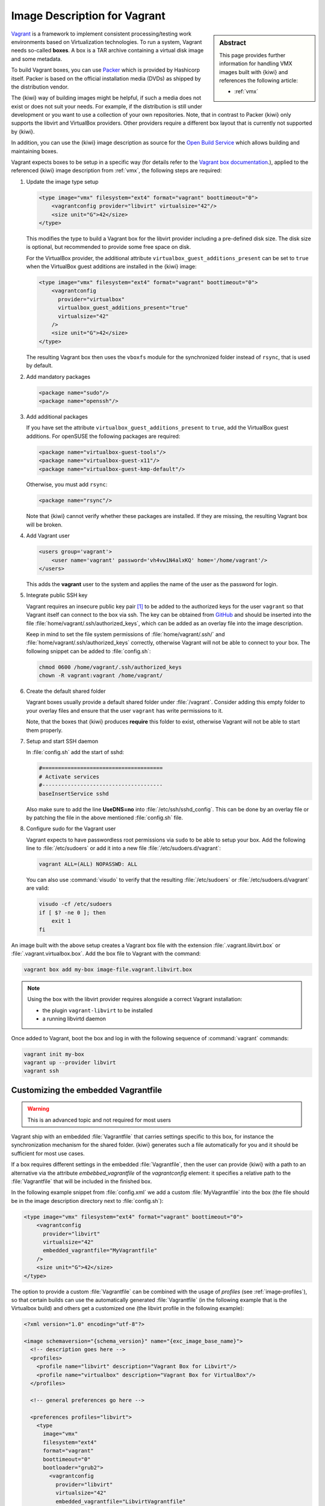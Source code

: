 .. _setup_vagrant:

Image Description for Vagrant
=============================

.. sidebar:: Abstract

   This page provides further information for handling
   VMX images built with {kiwi} and references the following
   article:

   * :ref:`vmx`

`Vagrant <https://www.vagrantup.com>`_ is a framework to
implement consistent processing/testing work environments based on
Virtualization technologies. To run a system, Vagrant needs so-called
**boxes**. A box is a TAR archive containing a virtual disk image and
some metadata.

To build Vagrant boxes, you can use `Packer <https://www.packer.io>`_ which
is provided by Hashicorp itself. Packer is based on the official
installation media (DVDs) as shipped by the distribution vendor.

The {kiwi} way of building images might be helpful, if such a media does not
exist or does not suit your needs. For example, if the distribution is
still under development or you want to use a collection of your own
repositories. Note, that in contrast to Packer {kiwi} only supports the
libvirt and VirtualBox providers. Other providers require a different box
layout that is currently not supported by {kiwi}.

In addition, you can use the {kiwi} image description as source for the
`Open Build Service <https://openbuildservice.org>`_ which allows
building and maintaining boxes.

Vagrant expects boxes to be setup in a specific way (for details refer to
the `Vagrant box documentation
<https://www.vagrantup.com/docs/boxes/base.html>`_.), applied to the
referenced {kiwi} image description from :ref:`vmx`, the following steps are
required:

1. Update the image type setup

   .. code:: xml

      <type image="vmx" filesystem="ext4" format="vagrant" boottimeout="0">
          <vagrantconfig provider="libvirt" virtualsize="42"/>
          <size unit="G">42</size>
      </type>

   This modifies the type to build a Vagrant box for the libvirt
   provider including a pre-defined disk size. The disk size is
   optional, but recommended to provide some free space on disk.

   For the VirtualBox provider, the additional attribute
   ``virtualbox_guest_additions_present`` can be set to ``true`` when the
   VirtualBox guest additions are installed in the {kiwi} image:

   .. code:: xml

      <type image="vmx" filesystem="ext4" format="vagrant" boottimeout="0">
          <vagrantconfig
            provider="virtualbox"
            virtualbox_guest_additions_present="true"
            virtualsize="42"
          />
          <size unit="G">42</size>
      </type>

   The resulting Vagrant box then uses the ``vboxfs`` module for the
   synchronized folder instead of ``rsync``, that is used by default.

2. Add mandatory packages

   .. code:: xml

      <package name="sudo"/>
      <package name="openssh"/>

3. Add additional packages

   If you have set the attribute ``virtualbox_guest_additions_present`` to
   ``true``, add the VirtualBox guest additions. For openSUSE the following
   packages are required:

   .. code:: xml

      <package name="virtualbox-guest-tools"/>
      <package name="virtualbox-guest-x11"/>
      <package name="virtualbox-guest-kmp-default"/>

   Otherwise, you must add ``rsync``:

   .. code:: xml

      <package name="rsync"/>

   Note that {kiwi} cannot verify whether these packages are installed. If
   they are missing, the resulting Vagrant box will be broken.

4. Add Vagrant user

   .. code:: xml

      <users group='vagrant'>
          <user name='vagrant' password='vh4vw1N4alxKQ' home='/home/vagrant'/>
      </users>

   This adds the **vagrant** user to the system and applies the
   name of the user as the password for login.

5. Integrate public SSH key

   Vagrant requires an insecure public key pair [#f1]_ to be added to the
   authorized keys for the user ``vagrant`` so that Vagrant itself can
   connect to the box via ssh.
   The key can be obtained from `GitHub
   <https://github.com/hashicorp/vagrant/blob/master/keys/vagrant.pub>`_
   and should be inserted into the file
   :file:`home/vagrant/.ssh/authorized_keys`, which can be added as an
   overlay file into the image description.

   Keep in mind to set the file system permissions of
   :file:`home/vagrant/.ssh/` and :file:`home/vagrant/.ssh/authorized_keys`
   correctly, otherwise Vagrant will not be able to connect to your
   box. The following snippet can be added to :file:`config.sh`:

   .. code:: bash

      chmod 0600 /home/vagrant/.ssh/authorized_keys
      chown -R vagrant:vagrant /home/vagrant/

6. Create the default shared folder

   Vagrant boxes usually provide a default shared folder under
   :file:`/vagrant`. Consider adding this empty folder to your overlay
   files and ensure that the user ``vagrant`` has write permissions to
   it.

   Note, that the boxes that {kiwi} produces **require** this folder to
   exist, otherwise Vagrant will not be able to start them properly.

7. Setup and start SSH daemon

   In :file:`config.sh` add the start of sshd:

   .. code:: bash

      #======================================
      # Activate services
      #--------------------------------------
      baseInsertService sshd

   Also make sure to add the line **UseDNS=no** into
   :file:`/etc/ssh/sshd_config`. This can be done by an overlay file or by
   patching the file in the above mentioned :file:`config.sh` file.

8. Configure sudo for the Vagrant user

   Vagrant expects to have passwordless root permissions via ``sudo`` to be
   able to setup your box. Add the following line to :file:`/etc/sudoers`
   or add it into a new file :file:`/etc/sudoers.d/vagrant`:

   .. code::

      vagrant ALL=(ALL) NOPASSWD: ALL

   You can also use :command:`visudo` to verify that the resulting
   :file:`/etc/sudoers` or :file:`/etc/sudoers.d/vagrant` are valid:

   .. code:: bash

      visudo -cf /etc/sudoers
      if [ $? -ne 0 ]; then
          exit 1
      fi


An image built with the above setup creates a Vagrant box file with the
extension :file:`.vagrant.libvirt.box` or
:file:`.vagrant.virtualbox.box`. Add the box file to Vagrant with the
command:

.. code:: bash

   vagrant box add my-box image-file.vagrant.libvirt.box

.. note::

   Using the box with the libvirt provider requires alongside a correct
   Vagrant installation:

   - the plugin ``vagrant-libvirt`` to be installed
   - a running libvirtd daemon

Once added to Vagrant, boot the box and log in
with the following sequence of :command:`vagrant` commands:

.. code:: bash

   vagrant init my-box
   vagrant up --provider libvirt
   vagrant ssh


Customizing the embedded Vagrantfile
------------------------------------

.. warning:: This is an advanced topic and not required for most users


Vagrant ship with an embedded :file:`Vagrantfile` that carries settings
specific to this box, for instance the synchronization mechanism for the
shared folder. {kiwi} generates such a file automatically for you and it
should be sufficient for most use cases.

If a box requires different settings in the embedded :file:`Vagrantfile`,
then the user can provide {kiwi} with a path to an alternative via the
attribute `embebbed_vagrantfile` of the `vagrantconfig` element: it
specifies a relative path to the :file:`Vagrantfile` that will be included
in the finished box.

In the following example snippet from :file:`config.xml` we add a custom
:file:`MyVagrantfile` into the box (the file should be in the image
description directory next to :file:`config.sh`):

.. code:: xml

   <type image="vmx" filesystem="ext4" format="vagrant" boottimeout="0">
       <vagrantconfig
         provider="libvirt"
         virtualsize="42"
         embedded_vagrantfile="MyVagrantfile"
       />
       <size unit="G">42</size>
   </type>


The option to provide a custom :file:`Vagrantfile` can be combined with the
usage of *profiles* (see :ref:`image-profiles`), so that
certain builds can use the automatically generated :file:`Vagrantfile` (in
the following example that is the Virtualbox build) and others get a
customized one (the libvirt profile in the following example):

.. code:: xml

   <?xml version="1.0" encoding="utf-8"?>

   <image schemaversion="{schema_version}" name="{exc_image_base_name}">
     <!-- description goes here -->
     <profiles>
       <profile name="libvirt" description="Vagrant Box for Libvirt"/>
       <profile name="virtualbox" description="Vagrant Box for VirtualBox"/>
     </profiles>

     <!-- general preferences go here -->

     <preferences profiles="libvirt">
       <type
         image="vmx"
         filesystem="ext4"
         format="vagrant"
         boottimeout="0"
         bootloader="grub2">
           <vagrantconfig
             provider="libvirt"
             virtualsize="42"
             embedded_vagrantfile="LibvirtVagrantfile"
           />
           <size unit="G">42</size>
      </type>
      </preferences>
      <preferences profiles="virtualbox">
        <type
          image="vmx"
          filesystem="ext4"
          format="vagrant"
          boottimeout="0"
          bootloader="grub2">
            <vagrantconfig
              provider="virtualbox"
              virtualbox_guest_additions_present="true"
              virtualsize="42"
            />
            <size unit="G">42</size>
        </type>
      </preferences>

      <!-- remaining box description -->
    </image>


.. [#f1] The insecure key is removed from the box when the it is first
         booted via Vagrant.
